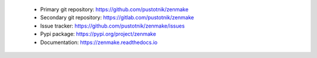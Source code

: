 .. _project_links:

 - Primary git repository: https://github.com/pustotnik/zenmake
 - Secondary git repository: https://gitlab.com/pustotnik/zenmake
 - Issue tracker: https://github.com/pustotnik/zenmake/issues
 - Pypi package: https://pypi.org/project/zenmake
 - Documentation: https://zenmake.readthedocs.io
